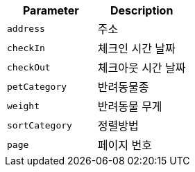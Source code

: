 |===
|Parameter|Description

|`+address+`
|주소

|`+checkIn+`
|체크인 시간 날짜

|`+checkOut+`
|체크아웃 시간 날짜

|`+petCategory+`
|반려동물종

|`+weight+`
|반려동물 무게

|`+sortCategory+`
|정렬방법

|`+page+`
|페이지 번호

|===